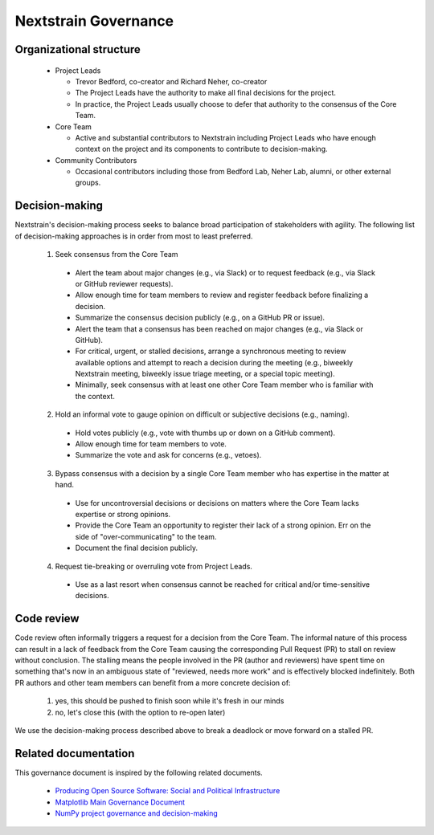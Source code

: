 =====================
Nextstrain Governance
=====================

Organizational structure
========================

 - Project Leads

   - Trevor Bedford, co-creator and Richard Neher, co-creator
   - The Project Leads have the authority to make all final decisions for the project.
   - In practice, the Project Leads usually choose to defer that authority to the consensus of the Core Team.

 - Core Team

   - Active and substantial contributors to Nextstrain including Project Leads who have enough context on the project and its components to contribute to decision-making.

 - Community Contributors

   - Occasional contributors including those from Bedford Lab, Neher Lab, alumni, or other external groups.


Decision-making
===============

Nextstrain's decision-making process seeks to balance broad participation of stakeholders with agility.
The following list of decision-making approaches is in order from most to least preferred.

 1. Seek consensus from the Core Team

   - Alert the team about major changes (e.g., via Slack) or to request feedback (e.g., via Slack or GitHub reviewer requests).
   - Allow enough time for team members to review and register feedback before finalizing a decision.
   - Summarize the consensus decision publicly (e.g., on a GitHub PR or issue).
   - Alert the team that a consensus has been reached on major changes (e.g., via Slack or GitHub).
   - For critical, urgent, or stalled decisions, arrange a synchronous meeting to review available options and attempt to reach a decision during the meeting (e.g., biweekly Nextstrain meeting, biweekly issue triage meeting, or a special topic meeting).
   - Minimally, seek consensus with at least one other Core Team member who is familiar with the context.

 2. Hold an informal vote to gauge opinion on difficult or subjective decisions (e.g., naming).

   - Hold votes publicly (e.g., vote with thumbs up or down on a GitHub comment).
   - Allow enough time for team members to vote.
   - Summarize the vote and ask for concerns (e.g., vetoes).

 3. Bypass consensus with a decision by a single Core Team member who has expertise in the matter at hand.

   - Use for uncontroversial decisions or decisions on matters where the Core Team lacks expertise or strong opinions.
   - Provide the Core Team an opportunity to register their lack of a strong opinion. Err on the side of "over-communicating" to the team.
   - Document the final decision publicly.

 4. Request tie-breaking or overruling vote from Project Leads.

   - Use as a last resort when consensus cannot be reached for critical and/or time-sensitive decisions.


Code review
===========

Code review often informally triggers a request for a decision from the Core Team.
The informal nature of this process can result in a lack of feedback from the Core Team causing the corresponding Pull Request (PR) to stall on review without conclusion.
The stalling means the people involved in the PR (author and reviewers) have spent time on something that's now in an ambiguous state of "reviewed, needs more work" and is effectively blocked indefinitely.
Both PR authors and other team members can benefit from a more concrete decision of:

  1. yes, this should be pushed to finish soon while it's fresh in our minds
  2. no, let's close this (with the option to re-open later)

We use the decision-making process described above to break a deadlock or move forward on a stalled PR.

Related documentation
=====================

This governance document is inspired by the following related documents.

  - `Producing Open Source Software: Social and Political Infrastructure <https://producingoss.com/en/producingoss.html#social-infrastructure>`_
  - `Matplotlib Main Governance Document <https://matplotlib.org/governance/governance.html>`_
  - `NumPy project governance and decision-making <https://numpy.org/doc/stable/dev/governance/governance.html>`_
